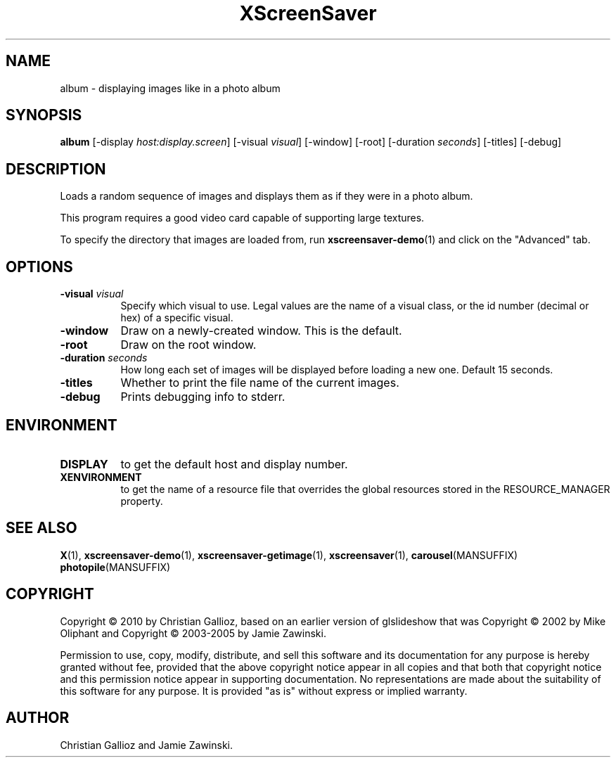 .TH XScreenSaver 1 "" "X Version 11"
.SH NAME
album - displaying images like in a photo album
.SH SYNOPSIS
.B album
[\-display \fIhost:display.screen\fP]
[\-visual \fIvisual\fP]
[\-window]
[\-root]
[\-duration \fIseconds\fP]
[\-titles]
[\-debug]
.SH DESCRIPTION
Loads a random sequence of images and displays them as if they 
were in a photo album.

This program requires a good video card capable of supporting large
textures.

To specify the directory that images are loaded from, run
.BR xscreensaver-demo (1)
and click on the "Advanced" tab.
.SH OPTIONS
.TP 8
.B \-visual \fIvisual\fP
Specify which visual to use.  Legal values are the name of a visual class,
or the id number (decimal or hex) of a specific visual.
.TP 8
.B \-window
Draw on a newly-created window.  This is the default.
.TP 8
.B \-root
Draw on the root window.
.TP 8
.B \-duration \fIseconds\fP
How long each set of images will be displayed before loading a new one.
Default 15 seconds.
.TP 8
.B \-titles
Whether to print the file name of the current images.
.TP 8
.B \-debug
Prints debugging info to stderr.
.SH ENVIRONMENT
.PP
.TP 8
.B DISPLAY
to get the default host and display number.
.TP 8
.B XENVIRONMENT
to get the name of a resource file that overrides the global resources
stored in the RESOURCE_MANAGER property.
.SH SEE ALSO
.BR X (1),
.BR xscreensaver-demo (1),
.BR xscreensaver-getimage (1),
.BR xscreensaver (1),
.BR carousel (MANSUFFIX)
.BR photopile (MANSUFFIX)
.SH COPYRIGHT
Copyright \(co 2010 by Christian Gallioz, based on an earlier version
of glslideshow that was
Copyright \(co 2002 by Mike Oliphant and 
Copyright \(co 2003-2005 by Jamie Zawinski.

Permission to use, copy, modify, distribute, and sell this software and
its documentation for any purpose is hereby granted without fee,
provided that the above copyright notice appear in all copies and that
both that copyright notice and this permission notice appear in
supporting documentation.  No representations are made about the
suitability of this software for any purpose.  It is provided "as is"
without express or implied warranty.
.SH AUTHOR
Christian Gallioz and Jamie Zawinski.

